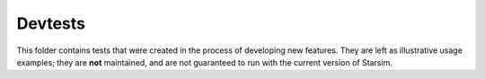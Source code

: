 Devtests
========

This folder contains tests that were created in the process of developing new features. They are left as illustrative usage examples; they are **not** maintained, and are not guaranteed to run with the current version of Starsim.